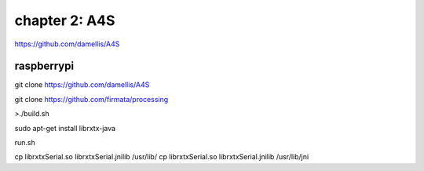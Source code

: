 chapter 2: A4S
======================================

https://github.com/damellis/A4S

raspberrypi
---------------

git clone https://github.com/damellis/A4S

git clone https://github.com/firmata/processing

>./build.sh



sudo apt-get install librxtx-java


run.sh

cp librxtxSerial.so librxtxSerial.jnilib /usr/lib/
cp librxtxSerial.so librxtxSerial.jnilib /usr/lib/jni




